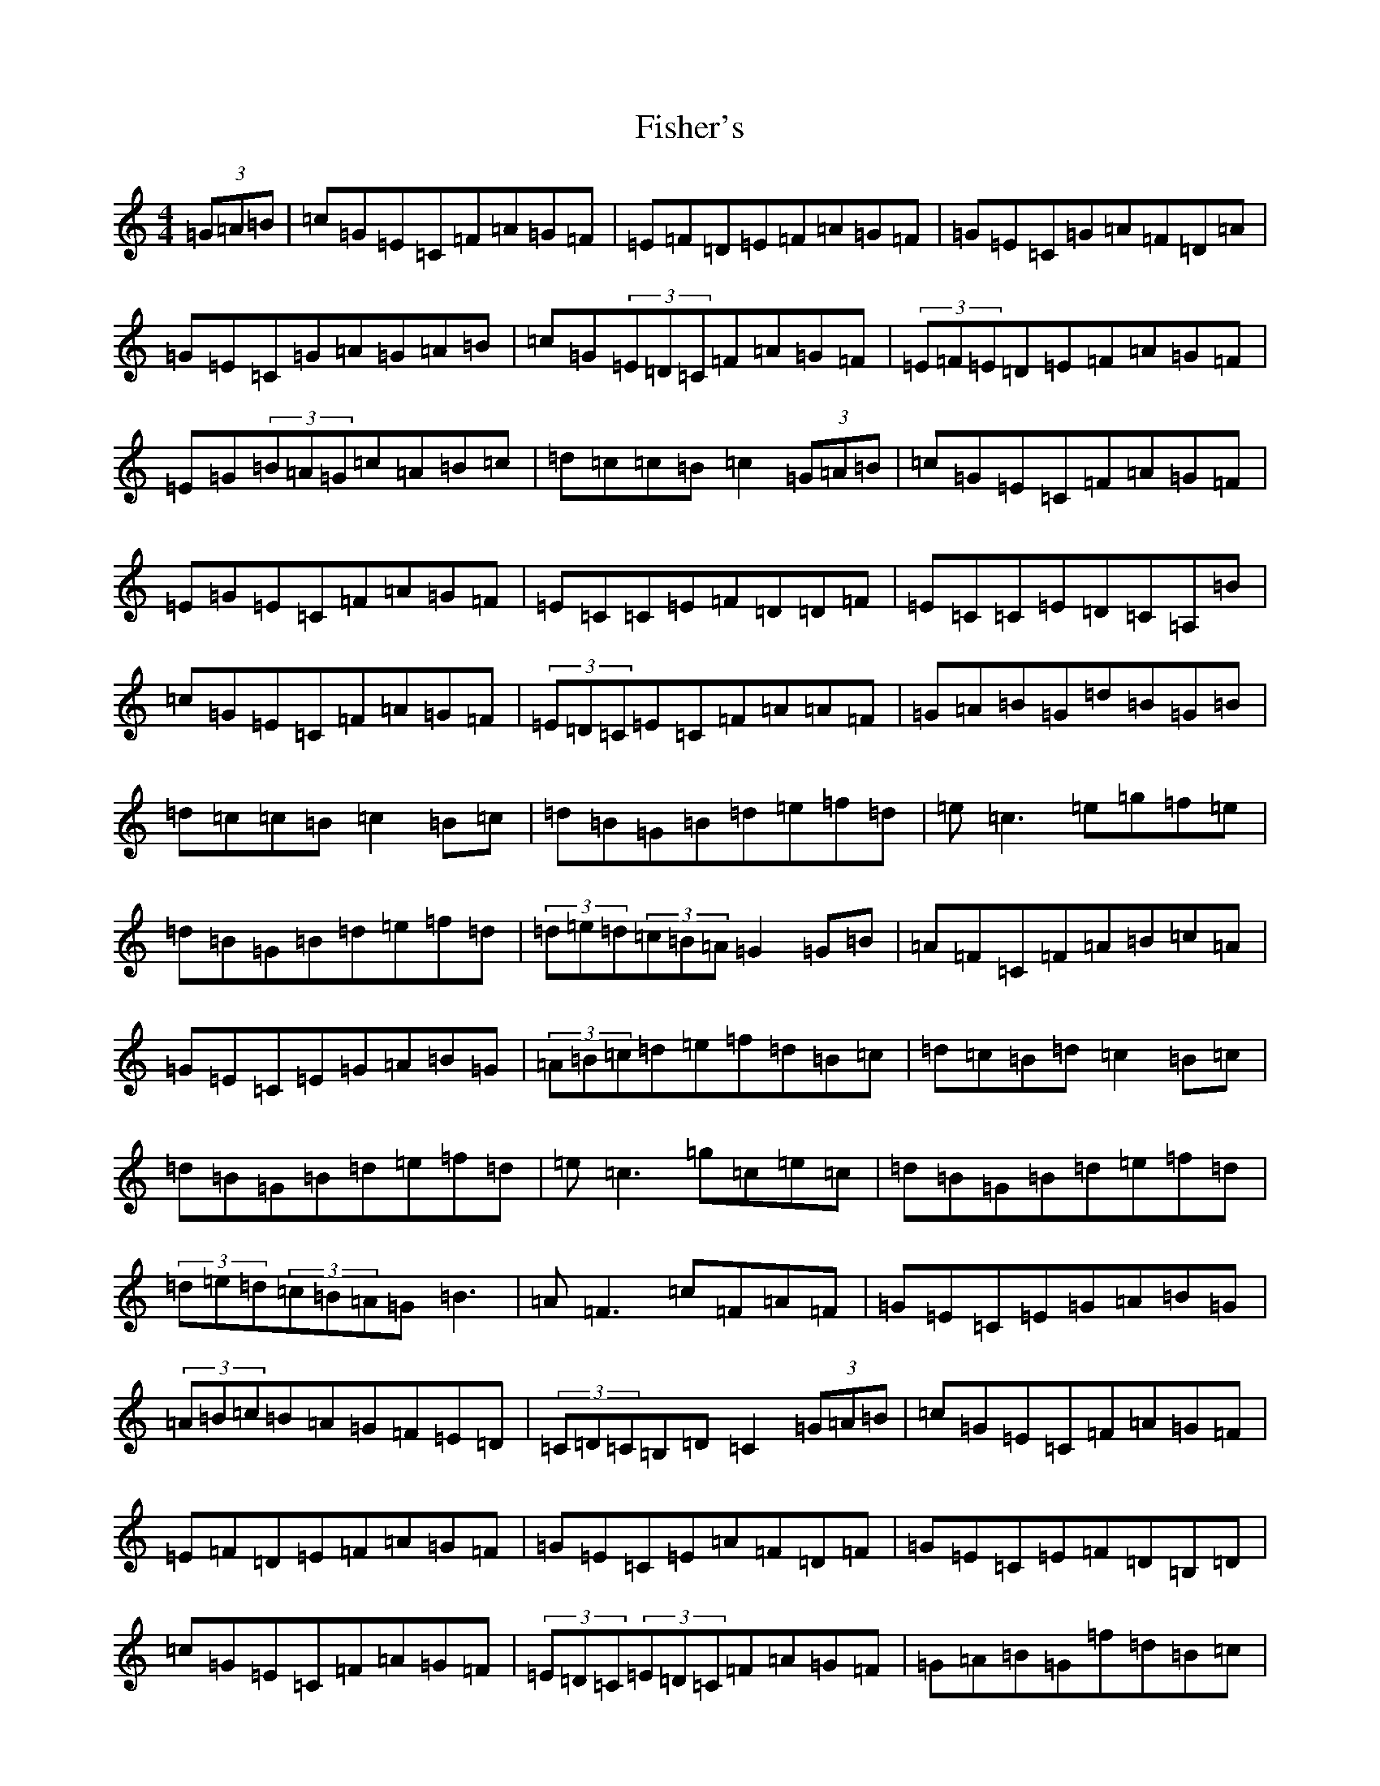 X: 6858
T: Fisher's
S: https://thesession.org/tunes/872#setting6861
R: hornpipe
M:4/4
L:1/8
K: C Major
(3=G=A=B|=c=G=E=C=F=A=G=F|=E=F=D=E=F=A=G=F|=G=E=C=G=A=F=D=A|=G=E=C=G=A=G=A=B|=c=G(3=E=D=C=F=A=G=F|(3=E=F=E=D=E=F=A=G=F|=E=G(3=B=A=G=c=A=B=c|=d=c=c=B=c2(3=G=A=B|=c=G=E=C=F=A=G=F|=E=G=E=C=F=A=G=F|=E=C=C=E=F=D=D=F|=E=C=C=E=D=C=A,=B|=c=G=E=C=F=A=G=F|(3=E=D=C=E=C=F=A=A=F|=G=A=B=G=d=B=G=B|=d=c=c=B=c2=B=c|=d=B=G=B=d=e=f=d|=e=c3=e=g=f=e|=d=B=G=B=d=e=f=d|(3=d=e=d(3=c=B=A=G2=G=B|=A=F=C=F=A=B=c=A|=G=E=C=E=G=A=B=G|(3=A=B=c=d=e=f=d=B=c|=d=c=B=d=c2=B=c|=d=B=G=B=d=e=f=d|=e=c3=g=c=e=c|=d=B=G=B=d=e=f=d|(3=d=e=d(3=c=B=A=G=B3|=A=F3=c=F=A=F|=G=E=C=E=G=A=B=G|(3=A=B=c=B=A=G=F=E=D|(3=C=D=C=B,=D=C2(3=G=A=B|=c=G=E=C=F=A=G=F|=E=F=D=E=F=A=G=F|=G=E=C=E=A=F=D=F|=G=E=C=E=F=D=B,=D|=c=G=E=C=F=A=G=F|(3=E=D=C(3=E=D=C=F=A=G=F|=G=A=B=G=f=d=B=c|=d=c=c=B=c2(3=G=A=B|=c=G=E=C=F=A=G=F|=E=G=E=C=F=A=G=F|=E=C=C=E=F=D=D=F|=E=C=C=E=D=C=A,=B|=c=G=E=C=F=A=G=F|=E=G=E=C=F=A=G=F|=E=G(3=B=A=G=c=A=B=c|=d=c=c=B=c2
